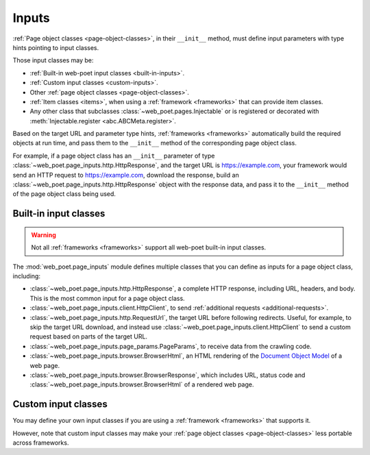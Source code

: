 .. _inputs:

======
Inputs
======

:ref:`Page object classes <page-object-classes>`, in their ``__init__`` method,
must define input parameters with type hints pointing to input classes.

Those input classes may be:

-   :ref:`Built-in web-poet input classes <built-in-inputs>`.

-   :ref:`Custom input classes <custom-inputs>`.

-   Other :ref:`page object classes <page-object-classes>`.

-   :ref:`Item classes <items>`, when using a :ref:`framework <frameworks>`
    that can provide item classes.

-   Any other class that subclasses :class:`~web_poet.pages.Injectable` or is
    registered or decorated with :meth:`Injectable.register
    <abc.ABCMeta.register>`.

Based on the target URL and parameter type hints, :ref:`frameworks
<frameworks>` automatically build the required objects at run time, and pass
them to the ``__init__`` method of the corresponding page object class.

For example, if a page object class has an ``__init__`` parameter of type
:class:`~web_poet.page_inputs.http.HttpResponse`, and the target URL is
https://example.com, your framework would send an HTTP request to
https://example.com, download the response, build an
:class:`~web_poet.page_inputs.http.HttpResponse` object with the response data,
and pass it to the ``__init__`` method of the page object class being used.

.. _built-in-inputs:

Built-in input classes
======================

.. warning:: Not all :ref:`frameworks <frameworks>` support all web-poet
             built-in input classes.

The :mod:`web_poet.page_inputs` module defines multiple classes that you can
define as inputs for a page object class, including:

-   :class:`~web_poet.page_inputs.http.HttpResponse`, a complete HTTP response,
    including URL, headers, and body. This is the most common input for a page
    object class.

-   :class:`~web_poet.page_inputs.client.HttpClient`, to send  :ref:`additional
    requests <additional-requests>`.

-   :class:`~web_poet.page_inputs.http.RequestUrl`, the target URL before
    following redirects. Useful, for example, to skip the target URL download,
    and instead use :class:`~web_poet.page_inputs.client.HttpClient` to send a
    custom request based on parts of the target URL.

-   :class:`~web_poet.page_inputs.page_params.PageParams`, to receive data from
    the crawling code.

-   :class:`~web_poet.page_inputs.browser.BrowserHtml`, an HTML rendering of
    the `Document Object Model`_ of a web page.

-   :class:`~web_poet.page_inputs.browser.BrowserResponse`, which includes URL,
    status code and :class:`~web_poet.page_inputs.browser.BrowserHtml`
    of a rendered web page.

    .. _Document Object Model: https://developer.mozilla.org/en-US/docs/Web/API/Document_Object_Model


.. _custom-inputs:

Custom input classes
====================

You may define your own input classes if you are using a :ref:`framework
<frameworks>` that supports it.

However, note that custom input classes may make your :ref:`page object classes
<page-object-classes>` less portable across frameworks.
